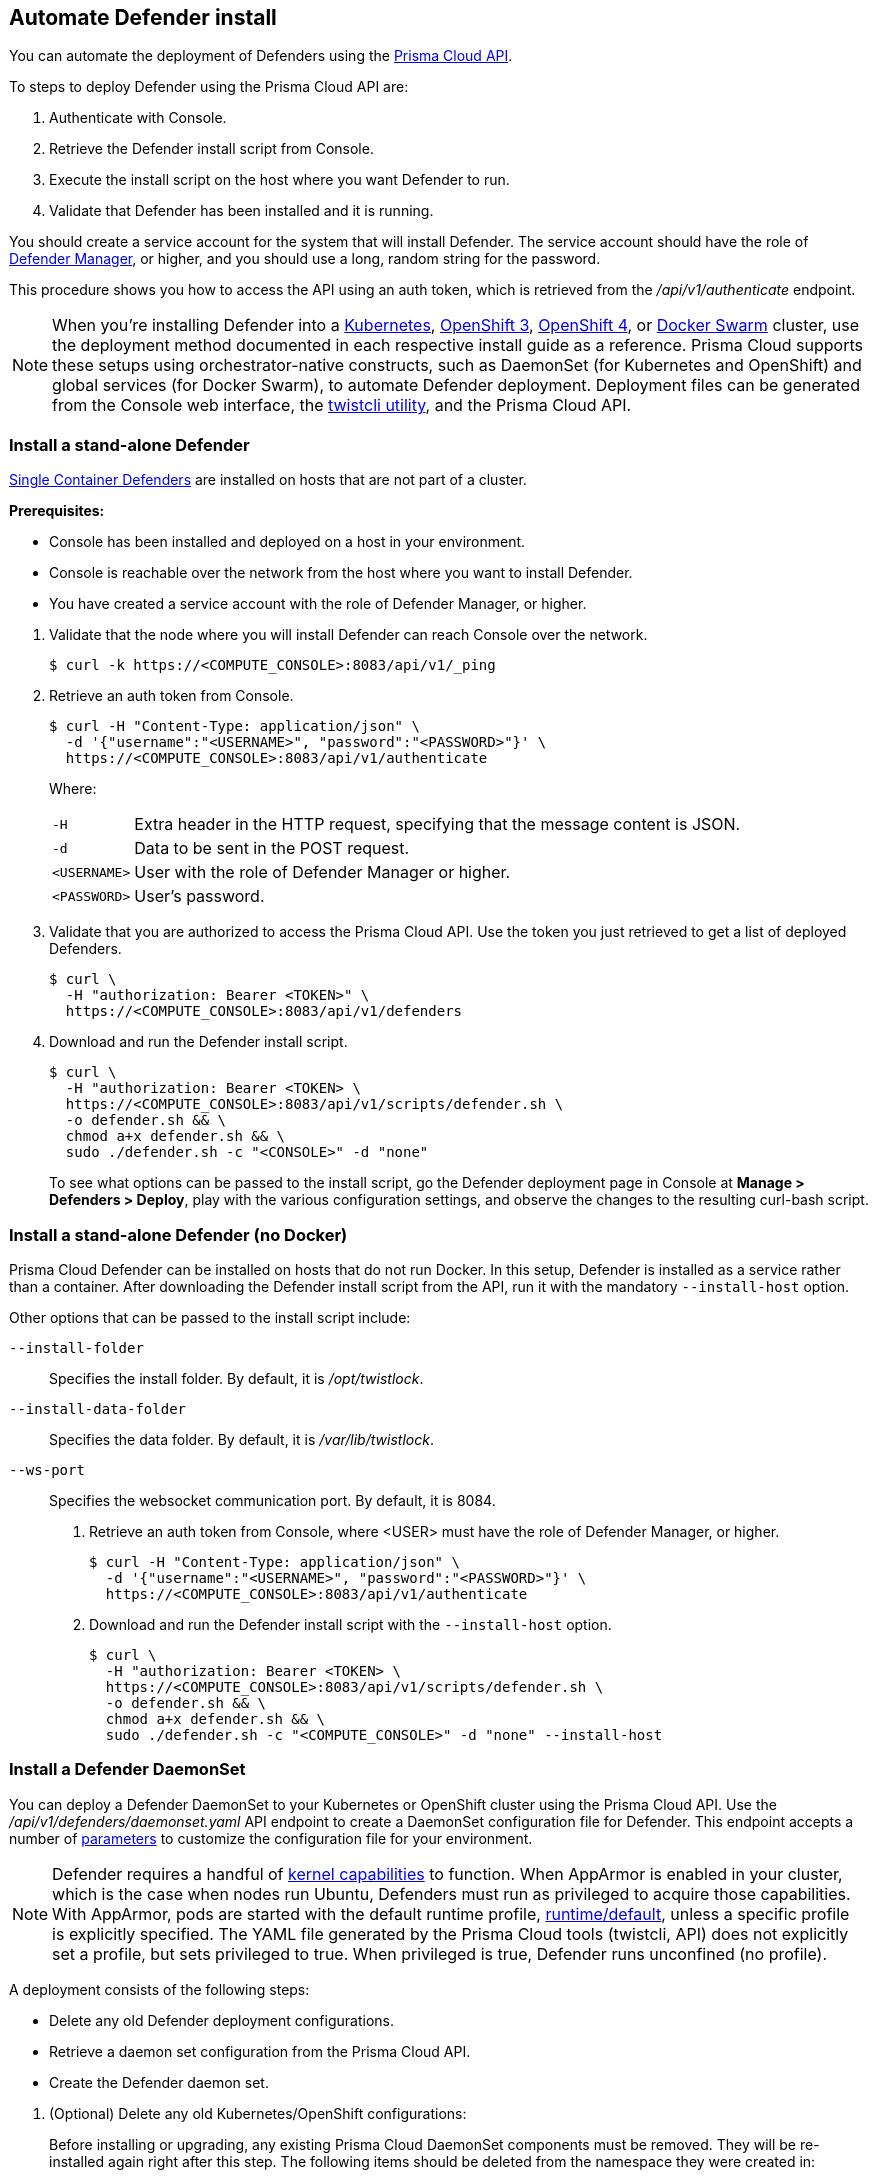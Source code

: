 == Automate Defender install

You can automate the deployment of Defenders using the https://cdn.twistlock.com/docs/api/twistlock_api.html[Prisma Cloud API].

To steps to deploy Defender using the Prisma Cloud API are:

. Authenticate with Console.

. Retrieve the Defender install script from Console.

. Execute the install script on the host where you want Defender to run.

. Validate that Defender has been installed and it is running.

You should create a service account for the system that will install Defender.
The service account should have the role of xref:../authentication/user_roles.adoc#defender-manager[Defender Manager], or higher, and you should use a long, random string for the password.

This procedure shows you how to access the API using an auth token, which is retrieved from the _/api/v1/authenticate_ endpoint.
ifdef::compute_edition[]
By default, tokens expire after 30 minutes, but you can configure Console to issue xref:../configure/long_lived_tokens.adoc[long-lived tokens].
The maximum validity period that can be configured for long-lived tokens is 71580 minutes (49.7 days).
If these validity periods are too short, then access the Prisma Cloud API using xref:../api/access_api.adoc#accessing-the-api-using-basic-authentication[basic authentication].
endif::compute_edition[]

[NOTE]
When you're installing Defender into a xref:../install/install_kubernetes.adoc#install-defender[Kubernetes], xref:../install/install_openshift_3_11.adoc#install-defender[OpenShift 3], xref:../install/install_openshift_4.adoc#install-defender[OpenShift 4], or xref:../install/install_swarm.adoc[Docker Swarm] cluster, use the deployment method documented in each respective install guide as a reference.
Prisma Cloud supports these setups using orchestrator-native constructs, such as DaemonSet (for Kubernetes and OpenShift) and global services (for Docker Swarm), to automate Defender deployment.
Deployment files can be generated from the Console web interface, the xref:../tools/twistcli.adoc[twistcli utility], and the Prisma Cloud API.


[.task]
=== Install a stand-alone Defender

xref:../install/defender_types.adoc[Single Container Defenders] are installed on hosts that are not part of a cluster.

*Prerequisites:*

* Console has been installed and deployed on a host in your environment.
* Console is reachable over the network from the host where you want to install Defender.
* You have created a service account with the role of Defender Manager, or higher.

[.procedure]
. Validate that the node where you will install Defender can reach Console over the network.

  $ curl -k https://<COMPUTE_CONSOLE>:8083/api/v1/_ping

. Retrieve an auth token from Console.

  $ curl -H "Content-Type: application/json" \
    -d '{"username":"<USERNAME>", "password":"<PASSWORD>"}' \
    https://<COMPUTE_CONSOLE>:8083/api/v1/authenticate
+
Where:
+
[horizontal]
`-H`:: Extra header in the HTTP request, specifying that the message content is JSON.
`-d`:: Data to be sent in the POST request.
`<USERNAME>`:: User with the role of Defender Manager or higher.
`<PASSWORD>`:: User's password.

. Validate that you are authorized to access the Prisma Cloud API.
Use the token you just retrieved to get a list of deployed Defenders.

  $ curl \
    -H "authorization: Bearer <TOKEN>" \
    https://<COMPUTE_CONSOLE>:8083/api/v1/defenders

. Download and run the Defender install script.

  $ curl \
    -H "authorization: Bearer <TOKEN> \
    https://<COMPUTE_CONSOLE>:8083/api/v1/scripts/defender.sh \
    -o defender.sh && \
    chmod a+x defender.sh && \
    sudo ./defender.sh -c "<CONSOLE>" -d "none"
+
To see what options can be passed to the install script, go the Defender deployment page in Console at *Manage > Defenders > Deploy*, play with the various configuration settings, and observe the changes to the resulting curl-bash script.


[.task]
=== Install a stand-alone Defender (no Docker)

Prisma Cloud Defender can be installed on hosts that do not run Docker.
In this setup, Defender is installed as a service rather than a container.
After downloading the Defender install script from the API, run it with the mandatory `--install-host` option.

Other options that can be passed to the install script include:

`--install-folder`::
Specifies the install folder.
By default, it is _/opt/twistlock_.

`--install-data-folder`::
Specifies the data folder.
By default, it is _/var/lib/twistlock_.

`--ws-port`::
Specifies the websocket communication port.
By default, it is 8084.

[.procedure]
. Retrieve an auth token from Console, where <USER> must have the role of Defender Manager, or higher.

  $ curl -H "Content-Type: application/json" \
    -d '{"username":"<USERNAME>", "password":"<PASSWORD>"}' \
    https://<COMPUTE_CONSOLE>:8083/api/v1/authenticate

. Download and run the Defender install script with the `--install-host` option.

  $ curl \
    -H "authorization: Bearer <TOKEN> \
    https://<COMPUTE_CONSOLE>:8083/api/v1/scripts/defender.sh \
    -o defender.sh && \
    chmod a+x defender.sh && \
    sudo ./defender.sh -c "<COMPUTE_CONSOLE>" -d "none" --install-host


[.task]
=== Install a Defender DaemonSet

You can deploy a Defender DaemonSet to your Kubernetes or OpenShift cluster using the Prisma Cloud API.
Use the _/api/v1/defenders/daemonset.yaml_ API endpoint to create a DaemonSet configuration file for Defender.
This endpoint accepts a number of https://cdn.twistlock.com/docs/api/twistlock_api.html[parameters] to customize the configuration file for your environment.

NOTE: Defender requires a handful of xref:../install/system_requirements.adoc#kernel[kernel capabilities] to function.
When AppArmor is enabled in your cluster, which is the case when nodes run Ubuntu, Defenders must run as privileged to acquire those capabilities.
With AppArmor, pods are started with the default runtime profile, https://kubernetes.io/docs/tutorials/clusters/apparmor/#api-reference[runtime/default], unless a specific profile is explicitly specified.
The YAML file generated by the Prisma Cloud tools (twistcli, API) does not explicitly set a profile, but sets privileged to true.
When privileged is true, Defender runs unconfined (no profile).

A deployment consists of the following steps:

* Delete any old Defender deployment configurations.
* Retrieve a daemon set configuration from the Prisma Cloud API.
* Create the Defender daemon set.

[.procedure]
. (Optional) Delete any old Kubernetes/OpenShift configurations:
+
Before installing or upgrading, any existing Prisma Cloud DaemonSet components must be removed.
They will be re-installed again right after this step.
The following items should be deleted from the namespace they were created in:
+
* The _.twistlock_ directory in the current path, which is a remnant of previous Prisma Cloud installations.
* DaemonSet: twistlock-defender-ds
* ServiceAccount: twistlock-service
* Secrets: twistlock-secrets
* Security Context Constraints (OpenShift only): twistlock-scc
* Namespace: The default namespace is twistlock, but it can be overridden by the user at install time.

. Retrieve a Defender DaemonSet configuration file, setting the appropriate parameters for your environment.
+
The following call generates the same YAML file as the xref:../install/install_kubernetes.adoc#_install_defender[default twistcli invocation for Kubernetes]:
+
  $ curl -k \
    -u <USER> \
    'https://<COMPUTE_CONSOLE>:8083/api/v1/defenders/daemonset.yaml?consoleaddr=<COMPUTE_CONSOLE>&namespace=twistlock&orchestration=kubernetes&privileged=true' \
    > defender.yaml
+
The following command generates the same YAML file as the default _twistcli_ invocation for OpenShift:
+
  $ curl -k \
    -u <USER> \
    'https://<COMPUTE_CONSOLE>:8083/api/v1/defenders/daemonset.yaml?consoleaddr=<COMPUTE_CONSOLE>&namespace=twistlock&orchestration=openshift' \
    > defender.yaml

. Create the DaemonSet.
+
For Kubernetes:
+
  kubectl create -f defender.yaml
+
For OpenShift:
+
  oc create -f defender.yaml
+
[NOTE]
=====
For Google Cloud deployments, you might not have access to the cluster's master node.
In this case, use _kubectl proxy_.
Click the *Connect* button beside your cluster, gives you a command like this:

  $ gcloud container clusters get-credentials aqsa-test \
    --zone us-central1-a --project twistlock

Then run:

  $ kubectl proxy
=====
